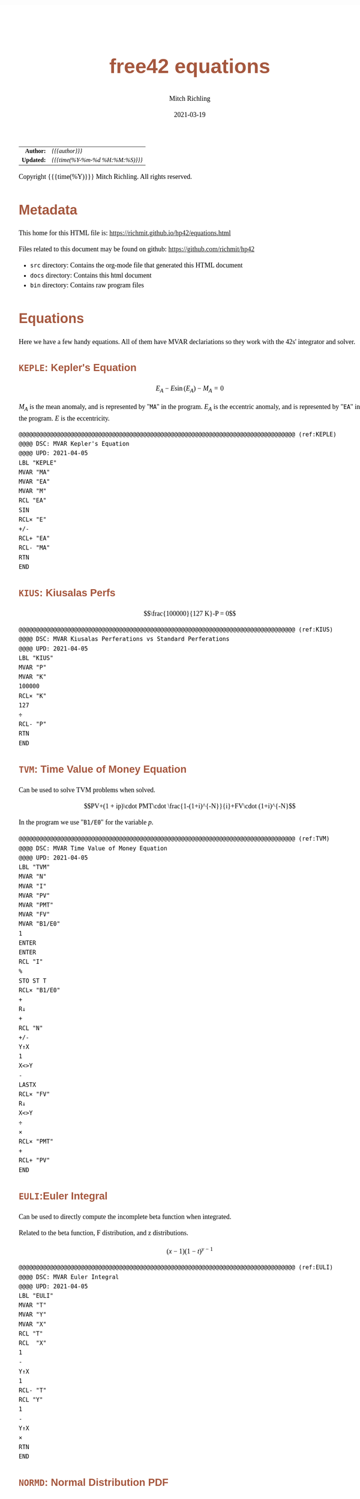 # -*- Mode:Org; Coding:utf-8; fill-column:158 -*-
#+TITLE:       free42 equations
#+AUTHOR:      Mitch Richling
#+EMAIL:       http://www.mitchr.me/
#+DATE:        2021-03-19
#+DESCRIPTION: Description of some free42/hp-42s/DM42 equations
#+LANGUAGE:    en
#+OPTIONS:     num:t toc:nil \n:nil @:t ::t |:t ^:nil -:t f:t *:t <:t skip:nil d:nil todo:t pri:nil H:5 p:t author:t html-scripts:nil
#+HTML_HEAD: <style>body { width: 95%; margin: 2% auto; font-size: 18px; line-height: 1.4em; font-family: Georgia, serif; color: black; background-color: white; }</style>
#+HTML_HEAD: <style>body { min-width: 500px; max-width: 1024px; }</style>
#+HTML_HEAD: <style>h1,h2,h3,h4,h5,h6 { color: #A5573E; line-height: 1em; font-family: Helvetica, sans-serif; }</style>
#+HTML_HEAD: <style>h1,h2,h3 { line-height: 1.4em; }</style>
#+HTML_HEAD: <style>h1.title { font-size: 3em; }</style>
#+HTML_HEAD: <style>h4,h5,h6 { font-size: 1em; }</style>
#+HTML_HEAD: <style>.org-src-container { border: 1px solid #ccc; box-shadow: 3px 3px 3px #eee; font-family: Lucida Console, monospace; font-size: 80%; margin: 0px; padding: 0px 0px; position: relative; }</style>
#+HTML_HEAD: <style>.org-src-container>pre { line-height: 1.2em; padding-top: 1.5em; margin: 0.5em; background-color: #404040; color: white; overflow: auto; }</style>
#+HTML_HEAD: <style>.org-src-container>pre:before { display: block; position: absolute; background-color: #b3b3b3; top: 0; right: 0; padding: 0 0.2em 0 0.4em; border-bottom-left-radius: 8px; border: 0; color: white; font-size: 100%; font-family: Helvetica, sans-serif;}</style>
#+HTML_HEAD: <style>pre.example { white-space: pre-wrap; white-space: -moz-pre-wrap; white-space: -o-pre-wrap; font-family: Lucida Console, monospace; font-size: 80%; background: #404040; color: white; display: block; padding: 0em; border: 2px solid black; }</style>
#+HTML_LINK_HOME: https://www.mitchr.me/
#+HTML_LINK_UP: https://richmit.github.io/hp42/
#+EXPORT_FILE_NAME: ../docs/equations

#+ATTR_HTML: :border 2 solid #ccc :frame hsides :align center
|        <r> | <l>              |
|  *Author:* | /{{{author}}}/ |
| *Updated:* | /{{{time(%Y-%m-%d %H:%M:%S)}}}/ |
#+ATTR_HTML: :align center
Copyright {{{time(%Y)}}} Mitch Richling. All rights reserved.

#+TOC: headlines 5

#        #         #         #         #         #         #         #         #         #         #         #         #         #         #         #         #         #
#   00   #    10   #    20   #    30   #    40   #    50   #    60   #    70   #    80   #    90   #   100   #   110   #   120   #   130   #   140   #   150   #   160   #
# 234567890123456789012345678901234567890123456789012345678901234567890123456789012345678901234567890123456789012345678901234567890123456789012345678901234567890123456789
#        #         #         #         #         #         #         #         #         #         #         #         #         #         #         #         #         #
#        #         #         #         #         #         #         #         #         #         #         #         #         #         #         #         #         #

* Metadata

This home for this HTML file is: https://richmit.github.io/hp42/equations.html

Files related to this document may be found on github: https://github.com/richmit/hp42

   - =src= directory: Contains the org-mode file that generated this HTML document
   - =docs= directory: Contains this html document
   - =bin= directory: Contains raw program files

* Equations

Here we have a few handy equations.  All of them have MVAR declariations so they work with the 42s' integrator and solver.

** =KEPLE=: Kepler's Equation

$$E_A - E \sin(E_A) - M_A = 0$$

$M_A$ is the mean anomaly, and is represented by "=MA=" in the program.  $E_A$ is the eccentric anomaly, and is represented by "=EA=" in the program.  $E$ is
the eccentricity.

#+begin_src hp42s :tangle yes
@@@@@@@@@@@@@@@@@@@@@@@@@@@@@@@@@@@@@@@@@@@@@@@@@@@@@@@@@@@@@@@@@@@@@@@@@@@@@@@@ (ref:KEPLE)
@@@@ DSC: MVAR Kepler's Equation
@@@@ UPD: 2021-04-05
LBL "KEPLE"
MVAR "MA"
MVAR "EA"
MVAR "M"
RCL "EA"
SIN
RCL× "E"
+/-
RCL+ "EA"
RCL- "MA"
RTN
END
#+END_SRC

** =KIUS=: Kiusalas Perfs

$$\frac{100000}{127 K}-P = 0$$

#+begin_src hp42s :tangle yes
@@@@@@@@@@@@@@@@@@@@@@@@@@@@@@@@@@@@@@@@@@@@@@@@@@@@@@@@@@@@@@@@@@@@@@@@@@@@@@@@ (ref:KIUS)
@@@@ DSC: MVAR Kiusalas Perferations vs Standard Perferations
@@@@ UPD: 2021-04-05
LBL "KIUS"
MVAR "P"
MVAR "K"
100000
RCL× "K"
127
÷
RCL- "P"
RTN
END
#+END_SRC

** =TVM=: Time Value of Money Equation

Can be used to solve TVM problems when solved.

$$PV+(1 + ip)\cdot PMT\cdot \frac{1-(1+i)^{-N}}{i}+FV\cdot (1+i)^{-N}$$

In the program we use "=B1/E0=" for the variable $p$.

#+begin_src hp42s :tangle yes
@@@@@@@@@@@@@@@@@@@@@@@@@@@@@@@@@@@@@@@@@@@@@@@@@@@@@@@@@@@@@@@@@@@@@@@@@@@@@@@@ (ref:TVM)
@@@@ DSC: MVAR Time Value of Money Equation
@@@@ UPD: 2021-04-05
LBL "TVM"
MVAR "N"
MVAR "I"
MVAR "PV"
MVAR "PMT"
MVAR "FV"
MVAR "B1/E0"
1
ENTER
ENTER
RCL "I"
%
STO ST T
RCL× "B1/E0"
+
R↓
+
RCL "N"
+/-
Y↑X
1
X<>Y
-
LASTX
RCL× "FV"
R↓
X<>Y
÷
×
RCL× "PMT"
+
RCL+ "PV"
END
#+END_SRC

** =EULI=:Euler Integral

Can be used to directly compute the incomplete beta function when integrated.

Related to the beta function, F distribution, and z distributions.

$$(x-1)(1-t)^{y-1}$$

#+begin_src hp42s :tangle yes
@@@@@@@@@@@@@@@@@@@@@@@@@@@@@@@@@@@@@@@@@@@@@@@@@@@@@@@@@@@@@@@@@@@@@@@@@@@@@@@@ (ref:EULI)
@@@@ DSC: MVAR Euler Integral
@@@@ UPD: 2021-04-05
LBL "EULI"
MVAR "T"
MVAR "Y"
MVAR "X"
RCL "T"
RCL  "X"
1
-
Y↑X
1
RCL- "T"
RCL "Y"
1
-
Y↑X
×
RTN
END
#+END_SRC

** =NORMD=: Normal Distribution PDF

Can be used to compute normal probabilities when integrated.

Related to the err function.

$$\frac{1}{s\sqrt{2\pi}}e^{-\frac{1}{2}\left(\frac{x-m}{s}\right)^2}$$

In most sources $\sigma$ is used instead of $s$ and $\mu$ is used instead of $m$.

#+begin_src hp42s :tangle yes
@@@@@@@@@@@@@@@@@@@@@@@@@@@@@@@@@@@@@@@@@@@@@@@@@@@@@@@@@@@@@@@@@@@@@@@@@@@@@@@@ (ref:NORMD)
@@@@ DSC: MVAR Normal Distribution PDF
@@@@ UPD: 2021-04-05
LBL "NORMD"
MVAR "S"
MVAR "M"
MVAR "X"
RCL "X"
RCL- "M"
RCL÷ "S"
X↑2
-2
÷
E↑X
RCL÷ "S"
2
PI
×
SQRT
÷
RTN
END
#+END_SRC

** =FDIST=: F Distribution PDF

Can be used to compute F probabilities when integrated.

$$\frac{\sqrt{\frac{(d_1x)^{d_1}d_2^{d_2}}{(d_1x+d_2)^{d_1+d_2}}}}{x\mathrm{B}\left(\frac{d_1}{2},\frac{d_2}{2}\right)}$$

#+begin_src hp42s :tangle yes
@@@@@@@@@@@@@@@@@@@@@@@@@@@@@@@@@@@@@@@@@@@@@@@@@@@@@@@@@@@@@@@@@@@@@@@@@@@@@@@@ (ref:FDIST)
@@@@ DSC: MVAR F Distribution PDF
@@@@ UPD: 2021-04-05
LBL "FDIST"
MVAR "D1"
MVAR "D2"
MVAR "X"
RCL "D1"
2
÷
RCL "D2"
2
÷
XEQ "BETA"
RCL× "X"
RCL "D1"
RCL× "X"
RCL "D1"
Y↑X
RCL "D2"
RCL "D2"
Y↑X
×
RCL "D1"
RCL× "X"
RCL+ "D2"
RCL "D1"
RCL+ "D2"
Y↑X
÷
SQRT
X<>Y
÷
RTN
END
#+END_SRC

** =CHI2=: Chi Square Distribution PDF

Can be used to compute chi square probabilities when integrated.

$$\frac{x^{\frac{k}{2}-1}e^{-\frac{x}{2}}}{2^{\frac{k}{2}}\Gamma\left(\frac{k}{2}\right)}$$

#+begin_src hp42s :tangle yes
@@@@@@@@@@@@@@@@@@@@@@@@@@@@@@@@@@@@@@@@@@@@@@@@@@@@@@@@@@@@@@@@@@@@@@@@@@@@@@@@ (ref:CHI2)
@@@@ DSC: MVAR Chi Square Distribution PDF
@@@@ UPD: 2021-04-05
LBL "CHI2"
MVAR "K"
MVAR "X"
RCL "K"
2
÷
ENTER
ENTER
1
-
RCL "X"
X<>Y
Y↑X
RCL "X"
-2
÷
E↑X
×
2
RCL ST Z
Y↑X
÷
X<>Y
GAMMA
÷
RTN
END
#+END_SRC

** =BETAF=: Beta Distribution PDF

Can be used to compute beta probabilities when integrated.

$$\frac{x^{a-1}(1-x)^{b-1}}{\mathrm{B}(a,b)}$$

In most sources $\alpha$ is used instead of $a$ and $\beta$ is used instead of $b$.

#+begin_src hp42s :tangle yes
@@@@@@@@@@@@@@@@@@@@@@@@@@@@@@@@@@@@@@@@@@@@@@@@@@@@@@@@@@@@@@@@@@@@@@@@@@@@@@@@ (ref:BETAF)
@@@@ DSC: MVAR Beta Distribution PDF
@@@@ UPD: 2021-04-05
LBL "BETAF"
MVAR "A"
MVAR "B"
MVAR "X"
RCL "A"
RCL "B"
XEQ "BETA"
RCL "X"
-1
RCL+ "A"
Y↑X
X<>Y
÷
1
RCL "X"
-
RCL "B"
1
-
Y↑X
×
RTN
END
#+END_SRC

** =LOGID=: Logistic Distribution PDF

Can be used to compute logistic probabilities when integrated.

$$\frac{1}{4s}\mathrm{sech}\left(\frac{x-m}{2s}\right)$$

Note $s$ is sometimes called the "scale parameter", and $m$ is sometimes called the "location parameter".

Also note that various symbols are used for the parameters -- $\mu$ & $\sigma$ for example.

#+begin_src hp42s :tangle yes
@@@@@@@@@@@@@@@@@@@@@@@@@@@@@@@@@@@@@@@@@@@@@@@@@@@@@@@@@@@@@@@@@@@@@@@@@@@@@@@@ (ref:LOGID)
@@@@ DSC: MVAR Logistic Distribution PDF
@@@@ UPD: 2021-04-05
LBL "LOGID"
MVAR "S"
MVAR "M"
MVAR "X"
RCL "M"
RCL- "X"
RCL÷ "S"
E↑X
ENTER
ENTER
1
+
X↑2
÷
RCL÷ "S"
RTN
END
#+END_SRC

** =STUTD=: Student's t Distribution PDF

Can be used to compute Student's t probabilities when integrated.

$$\frac{1}{\sqrt{\nu}\cdot\mathrm{B}\left(\frac{1}{2},\frac{\nu}{2}\right)}\left(1+\frac{x^2}{\nu}\right)^{-\frac{\nu+1}{2}}$$

In the program "=V=" is used for $\nu$.

#+begin_src hp42s :tangle yes
@@@@@@@@@@@@@@@@@@@@@@@@@@@@@@@@@@@@@@@@@@@@@@@@@@@@@@@@@@@@@@@@@@@@@@@@@@@@@@@@ (ref:STUTD)
@@@@ DSC: MVAR Student's t Distribution PDF
@@@@ UPD: 2021-04-05
LBL "STUTD"
MVAR "V"
MVAR "X"
0.5
RCL "V"
2
÷
XEQ "BETA"
RCL "V"
SQRT
×
1
RCL "X"
X↑2
RCL÷ "V"
+
1
RCL+ "V"
-2
÷
Y↑X
X<>Y
÷
RTN
END
#+END_SRC

** =WEIBD=: Weibull Distribution PDF

Can be used to compute Weibull probabilities when integrated.

$$\frac{k}{\lambda}\left(\frac{x}{\lambda}\right)^{k-1}e^{-\left(\frac{x}{\lambda}\right)^k}$$

In the program below we use "=L=" for $\lambda$.

Note that some sources use $\frac{1}{\lambda}$ as the parameter instead of $\lambda$.

#+begin_src hp42s :tangle yes
@@@@@@@@@@@@@@@@@@@@@@@@@@@@@@@@@@@@@@@@@@@@@@@@@@@@@@@@@@@@@@@@@@@@@@@@@@@@@@@@ (ref:WEIBD)
@@@@ DSC: MVAR Weibull Distribution PDF
@@@@ UPD: 2021-04-05
LBL "WEIBD"
MVAR "K"
MVAR "L"
MVAR "X"
RCL "K"
RCL÷ "L"
RCL "X"
RCL÷ "L"
-1
RCL+ "K"
Y↑X
×
RCL "X"
RCL÷ "L"
RCL "K"
Y↑X
+/-
E↑X
×
RTN
END
#+END_SRC

** =EXPOD=: Exponential Distribution PDF

Can be used to compute exponential probabilities when integrated.

$$\lambda e^{-\lambda x}$$

In the program below we use "=L=" for $\lambda$.

Note that some sources use $\frac{1}{\lambda}$ as the parameter instead of $\lambda$.

#+begin_src hp42s :tangle yes
@@@@@@@@@@@@@@@@@@@@@@@@@@@@@@@@@@@@@@@@@@@@@@@@@@@@@@@@@@@@@@@@@@@@@@@@@@@@@@@@ (ref:EXPOD)
@@@@ DSC: MVAR Exponential Distribution PDF
@@@@ UPD: 2021-04-05
LBL "EXPOD"
MVAR "L"
MVAR "X"
RCL "L"
RCL× "X"
+/-
E↑X
RCL× "L"
RTN
END
#+END_SRC

** Formula Template :noexport:

$$FORMULA$$

#+begin_src hp42s :tangle yes
LBL "NAME"
MVAR "V"
RTN
END
#+END_SRC

* EOF

# End of document.

# The following adds some space at the bottom of exported HTML
#+HTML: <br /> <br /> <br /> <br /> <br /> <br /> <br /> <br /> <br /> <br /> <br /> <br /> <br /> <br /> <br /> <br /> <br /> <br /> <br />
#+HTML: <br /> <br /> <br /> <br /> <br /> <br /> <br /> <br /> <br /> <br /> <br /> <br /> <br /> <br /> <br /> <br /> <br /> <br /> <br />
#+HTML: <br /> <br /> <br /> <br /> <br /> <br /> <br /> <br /> <br /> <br /> <br /> <br /> <br /> <br /> <br /> <br /> <br /> <br /> <br />
#+HTML: <br /> <br /> <br /> <br /> <br /> <br /> <br /> <br /> <br /> <br /> <br /> <br /> <br /> <br /> <br /> <br /> <br /> <br /> <br />
#+HTML: <br /> <br /> <br /> <br /> <br /> <br /> <br /> <br /> <br /> <br /> <br /> <br /> <br /> <br /> <br /> <br /> <br /> <br /> <br />

